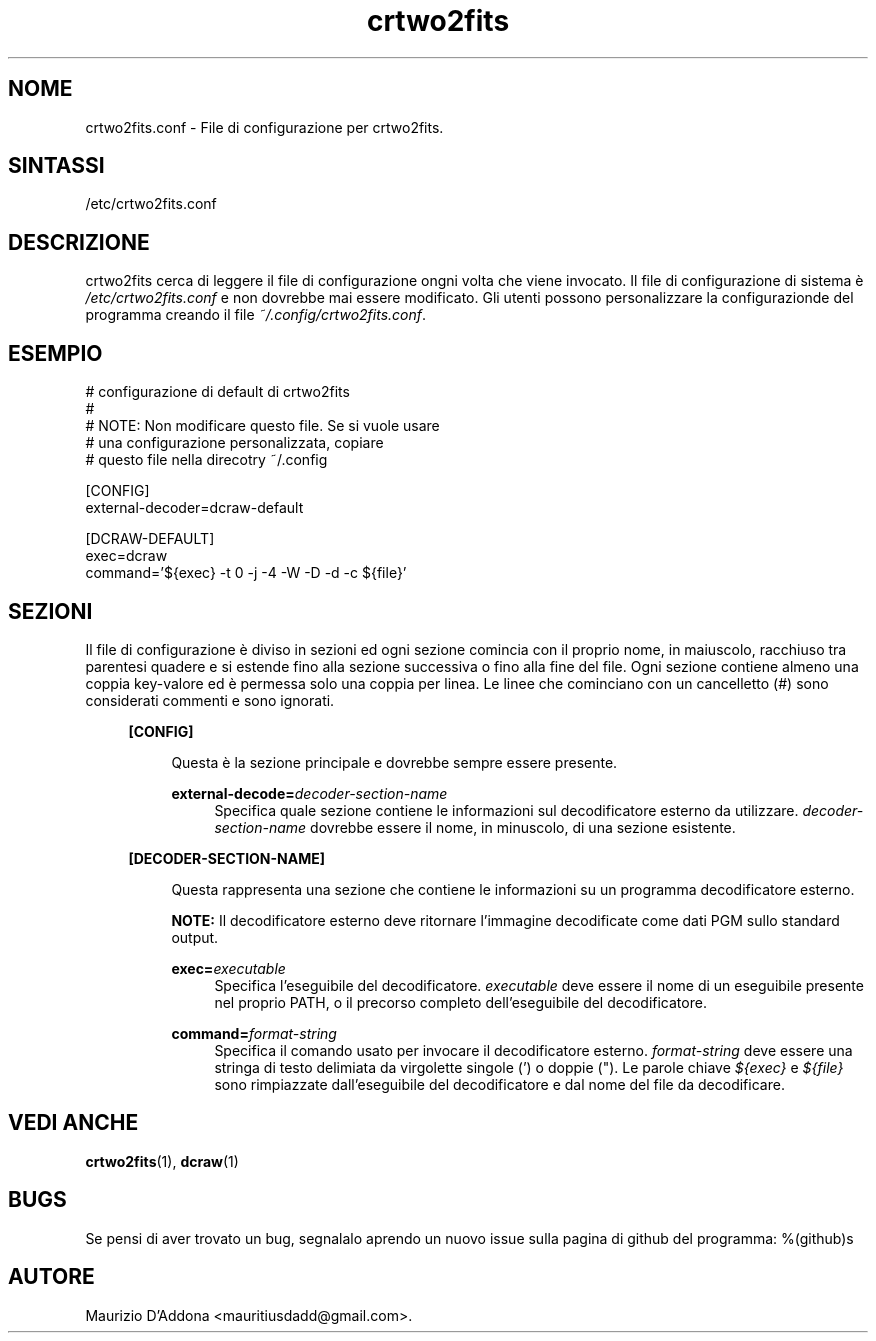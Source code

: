 '\" t
.\" ** The above line should force tbl to be a preprocessor **
.\" Man page for crtwo2fits.conf
.\"
.\" Copyright (C), 2015 Maurizio D'Addona <mauritiusdadd@gmail.com>
.\"
.\" You may distribute under the terms of the GNU General Public
.\" License as specified in the file COPYING that comes with the
.\" man-db distribution.
.\"
.\" %(asctime)s
.\"

.TH crtwo2fits 1 "%(date)s" "" ""
.SH NOME
crtwo2fits.conf - File di configurazione per crtwo2fits.
\fB
.SH SINTASSI
.sp
/etc/crtwo2fits.conf
.SH DESCRIZIONE
crtwo2fits cerca di leggere il file di configurazione ongni volta che viene invocato. Il file di configurazione di sistema è \fI/etc/crtwo2fits.conf\fR e non dovrebbe mai essere modificato. Gli utenti possono personalizzare la configurazionde del programma creando il file \fI~/.config/crtwo2fits.conf\fR.
.SH ESEMPIO
.nf
# configurazione di default di crtwo2fits 
#
# NOTE: Non modificare questo file. Se si vuole usare
#       una configurazione personalizzata, copiare
#       questo file nella direcotry ~/.config

[CONFIG]
external-decoder=dcraw-default

[DCRAW-DEFAULT]
exec=dcraw
command='${exec} -t 0 -j -4 -W -D -d -c ${file}'
.fi
.SH SEZIONI
Il file di configurazione è diviso in sezioni ed ogni sezione comincia con il proprio nome, in maiuscolo, racchiuso tra parentesi quadere e si estende fino alla sezione successiva o fino alla fine del file. Ogni sezione contiene almeno una coppia key-valore ed è permessa solo una coppia per linea. Le linee che cominciano con un cancelletto (#) sono considerati commenti e sono ignorati.
.PP
.RS 4
\fB[CONFIG]\fR
.PP
.RS 4
Questa è la sezione principale e dovrebbe sempre essere presente.
.PP
\fBexternal-decode=\fR\fIdecoder-section-name\fR
.RS 4
Specifica quale sezione contiene le informazioni sul decodificatore esterno da utilizzare. \fIdecoder-section-name\fR dovrebbe essere il nome, in minuscolo, di una sezione esistente.
.RE
.RE
.PP
\fB[DECODER-SECTION-NAME]\fR
.PP
.RS 4
Questa rappresenta una sezione che contiene le informazioni su un programma decodificatore esterno.
.PP
\fBNOTE:\fR Il decodificatore esterno deve ritornare l'immagine decodificate come dati PGM sullo standard output.
.PP
\fBexec=\fR\fIexecutable\fR
.RS 4
Specifica l'eseguibile del decodificatore. \fIexecutable\fR deve essere il nome di un eseguibile presente nel proprio PATH, o il precorso completo dell'eseguibile del decodificatore.
.RE
.PP
\fBcommand=\fR\fIformat-string\fR
.RS 4
Specifica il comando usato per invocare il decodificatore esterno. \fIformat-string\fR deve essere una stringa di testo delimiata da virgolette singole (') o doppie ("). Le parole chiave \fI${exec}\fR e \fI${file}\fR sono rimpiazzate dall'eseguibile del decodificatore e dal nome del file da decodificare.
.PP
.RE
.SH VEDI\ ANCHE

\fBcrtwo2fits\fR(1), \fBdcraw\fR(1)

.SH BUGS
Se pensi di aver trovato un bug, segnalalo aprendo un nuovo issue sulla pagina di github del programma: %(github)s

.SH AUTORE
Maurizio D'Addona <mauritiusdadd@gmail.com>.
